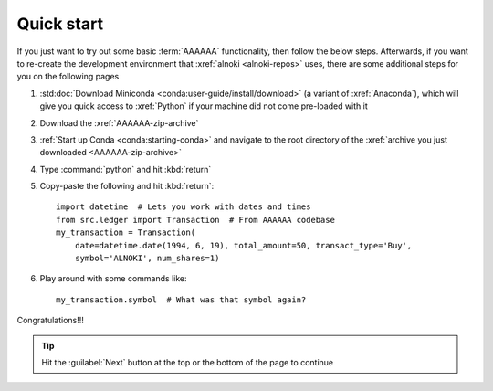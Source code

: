 .. _quickstart:


###########
Quick start
###########

If you just want to try out some basic :term:`AAAAAA` functionality, then
follow the below steps. Afterwards, if you want to re-create the development
environment that :xref:`alnoki <alnoki-repos>` uses, there are some additional
steps for you on the following pages

#. :std:doc:`Download Miniconda <conda:user-guide/install/download>` (a variant
   of :xref:`Anaconda`), which will give you quick access to :xref:`Python` if
   your machine did not come pre-loaded with it
#. Download the :xref:`AAAAAA-zip-archive`
#. :ref:`Start up Conda <conda:starting-conda>` and navigate to the root
   directory of the :xref:`archive you just downloaded <AAAAAA-zip-archive>`
#. Type :command:`python` and hit :kbd:`return`
#. Copy-paste the following and hit :kbd:`return`::

       import datetime  # Lets you work with dates and times
       from src.ledger import Transaction  # From AAAAAA codebase
       my_transaction = Transaction(
           date=datetime.date(1994, 6, 19), total_amount=50, transact_type='Buy',
           symbol='ALNOKI', num_shares=1)

#. Play around with some commands like::

       my_transaction.symbol  # What was that symbol again?

.. Example code here should not require any packages beyond base miniconda

Congratulations!!!

.. tip::

   Hit the :guilabel:`Next` button at the top or the bottom of the page to
   continue
